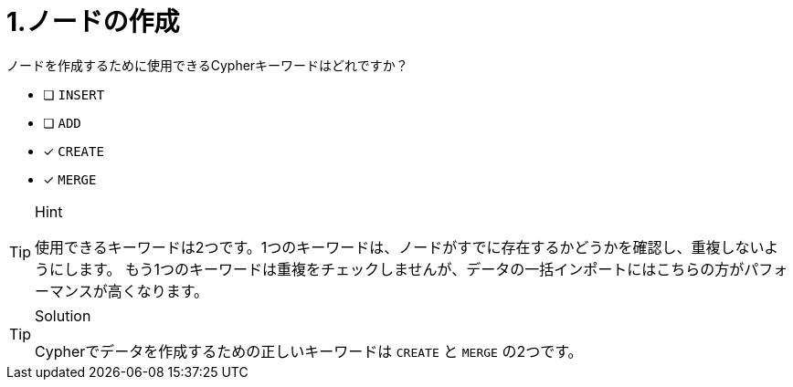 :id: q1
[#{id}.question]
= 1.ノードの作成

ノードを作成するために使用できるCypherキーワードはどれですか？

* [ ] `INSERT`
* [ ] `ADD`
* [x] `CREATE`
* [x] `MERGE`

[TIP,role=hint]
.Hint
====
使用できるキーワードは2つです。1つのキーワードは、ノードがすでに存在するかどうかを確認し、重複しないようにします。
もう1つのキーワードは重複をチェックしませんが、データの一括インポートにはこちらの方がパフォーマンスが高くなります。
====

[TIP,role=solution]
.Solution
====
Cypherでデータを作成するための正しいキーワードは `CREATE` と `MERGE` の2つです。
====